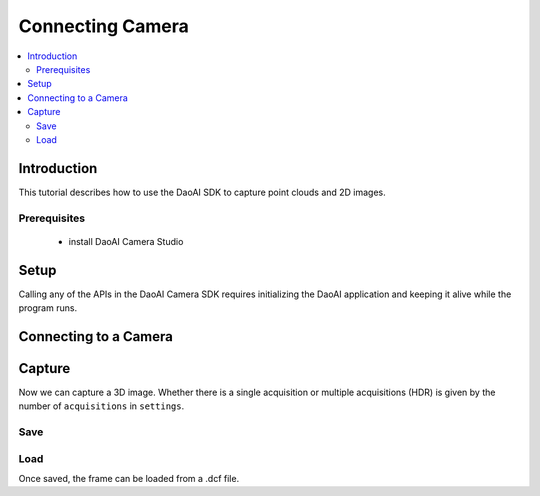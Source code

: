 Connecting Camera
=================================

.. contents:: 
   :local:

Introduction
---------------------

This tutorial describes how to use the DaoAI SDK to capture point clouds and 2D images.

Prerequisites
~~~~~~~~~~~~~~~~~~~

    - install DaoAI Camera Studio

Setup
------------------

Calling any of the APIs in the DaoAI Camera SDK requires initializing the DaoAI application and keeping it alive while the program runs.

.. tabs::

   .. tab:: C++

      .. code-block:: C++
         
         // Setup ==========================================================================================================
         // Declare an error return object to check for errors throughout the application.
         SlcSdkError ret;

         // Create a new DaoAI application instance.
         DaoAI::Application* app = new DaoAI::Application();

         // Specify directory for logging. Logs contain detailed error and process information. 
         std::string logging_directory = "../Logs/";
         ret = app->startLogging(logging_directory);
         if (hasError(ret)) { return -1; } // Check for errors

         // If using remote cameras, specify remote IP address
         std::string remote_ip = "192.168.1.2";

         // Declare camera map that will be used to fetch all connected DaoAI Cameras.
         std::map<std::string, DaoAI::Camera*> cameras;

         // Get cameras from application. This step must be completed before attempting to connect to any camera.
         ret = app->getCameras(cameras, remote_ip);
         if (hasError(ret)) { return -1; } // Check for errors

         if (cameras.size() == 0) {
            return -1; // Must detect at least one camera.
         }
         std::cout << cameras.size() << " cameras detected." << std::endl;
         for (std::pair<std::string, DaoAI::Camera*> pair : cameras) {
            std::cout << "	" << pair.first << std::endl; // Print serial numbers of detected cameras.
         }

         // Declare pointer to DaoAI Camera object.
         DaoAI::Camera* cam;

   .. tab:: C#

      .. code-block:: c#

         var DaoAI = new DaoAI.NET.Application();

   .. tab:: Python

      .. code-block:: python


Connecting to a Camera
------------------------

.. tabs::

   .. tab:: C++

      .. code-block:: C++

         // Connecting to a camera =========================================================================================
         // A DaoAI Camera must be connected before it can be used for captures. 
         // OPTION 1: Connecting to the first detected DaoAI Camera.
         ret = app->connectCamera(cam);
         if (hasError(ret)) { return -1; } // Check for errors
         ret = cam->disConnect();
         if (hasError(ret)) { return -1; } // Check for errors

         // OPTION 2: Connect to specific camera by serial number.
         std::string serial_num = cameras.begin()->first; // Grab serial number from first camera in map.
         // Method A
         ret = app->connectCamera(serial_num, cam);
         if (hasError(ret)) { return -1; } // Check for errors
         ret = app->disconnectCamera(serial_num); // Can also disconnect cam by serial number.
         if (hasError(ret)) { return -1; } // Check for errors
         // Method B
         cam = cameras[serial_num];
         ret = cam->connect();
         if (hasError(ret)) { return -1; } // Check for errors
         ret = app->disconnectCamera(serial_num);
         if (hasError(ret)) { return -1; } // Check for errors

         // OPTION 3: Connecting any camera found in camera map.
         if (cameras.size() > 0) {
            cam = cameras.begin()->second;
         }
         ret = cam->connect();
         if (hasError(ret)) { return -1; } // Check for errors

   .. tab:: C#

      .. code-block:: c#

         var DaoAI = new DaoAI.NET.Application();

   .. tab:: Python

      .. code-block:: python


Capture
------------------

Now we can capture a 3D image. Whether there is a single acquisition or multiple acquisitions (HDR) 
is given by the number of ``acquisitions`` in ``settings``.

.. tabs::

   .. tab:: C++

      .. code-block:: C++

         // Camera Captures ================================================================================================
         // Declare a DaoAI Frame object to which capture data will be written
         DaoAI::Frame frm;
         // Capture with default settings (assuming no settings has been set to camera).
         ret = cam->capture(frm);
         if (hasError(ret)) { return -1; } // Check for errors

         // Capture with custom settings
         // OPTION 1: Capture with settings. Settings saved by camera for future captures.
         ret = cam->capture(new_settings, frm);
         if (hasError(ret)) { return -1; } // Check for errors

         // OPTION 2: Set settings object to camera to use in capture.
         ret = cam->setSettings(new_settings);
         if (hasError(ret)) { return -1; } // Check for errors
         ret = cam->capture(frm);
         if (hasError(ret)) { return -1; } // Check for errors

         // OPTION 3: Load settings from file to camera to use in capture.
         ret = cam->setSettings("../Examples/sample_settings.cfg");
         if (hasError(ret)) { return -1; } // Check for errors
         ret = cam->capture(frm);
         if (hasError(ret)) { return -1; } // Check for errors

   .. tab:: C#

      .. code-block:: c#

         var DaoAI = new DaoAI.NET.Application();

   .. tab:: Python

      .. code-block:: python


Save
~~~~~~~~~~

.. tabs::

   .. tab:: C++

      .. code-block:: C++

         // Frames =========================================================================================================
         DaoAI::Frame new_frame;
         // Create new empty frame
         new_frame = DaoAI::Frame();
         // Copy constructor
         new_frame = DaoAI::Frame(frm);

         // Check if frame has data
         if (!new_frame.isEmpty()) { std::cout << "Success: Frame contains data from 3D capture!" << std::endl; }

         // Save a frame. File extension .dcf is the preferred DaoAI frame format, but saving also supports .pcd and .ply formats.
         std::string save_frame_path = "../Examples/example_frame_save.dcf";
         ret = new_frame.save(save_frame_path);
         if (hasError(ret)) { return -1; } // Check for errors

   .. tab:: C#

      .. code-block:: c#

         var DaoAI = new DaoAI.NET.Application();

   .. tab:: Python

      .. code-block:: python

Load
~~~~~~~~~~~~~~~~

Once saved, the frame can be loaded from a .dcf file.

.. tabs::

   .. tab:: C++

      .. code-block:: C++

         // Load a frame from file. Supports .dcf files.
         ret = new_frame.load("../Examples/sample_frame.dcf");
         if (hasError(ret)) { return -1; } // Check for errors

   .. tab:: C#

      .. code-block:: c#

         var DaoAI = new DaoAI.NET.Application();

   .. tab:: Python

      .. code-block:: python
